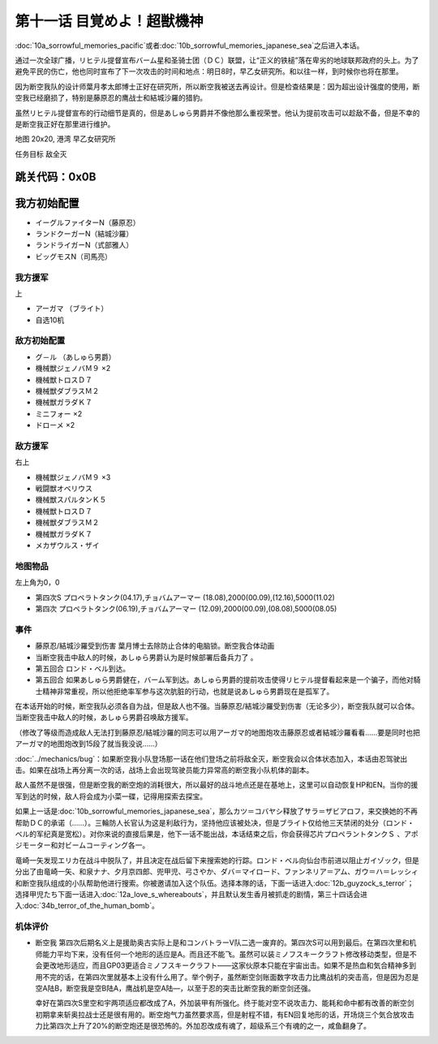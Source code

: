 .. _11-WakeUpSuperBestialMachineGod:

第十一话 目覚めよ！超獣機神 
===============================

:doc:`10a_sorrowful_memories_pacific`\ 或者\ :doc:`10b_sorrowful_memories_japanese_sea`\ 之后进入本话。

通过一次全球广播，リヒテル提督宣布バーム星和圣骑士团（ＤＣ）联盟，让“正义的铁槌”落在卑劣的地球联邦政府的头上。为了避免平民的伤亡，他也同时宣布了下一次攻击的时间和地点：明日8时，早乙女研究所。和以往一样，到时候你也将在那里。

因为断空我队的设计师葉月孝太郎博士正好在研究所，所以断空我被送去再设计。但是检查结果是：因为超出设计强度的使用，断空我已经磨损了，特别是藤原忍的鹰战士和結城沙羅的猎豹。

虽然リヒテル提督宣布的行动细节是真的，但是あしゅら男爵并不像他那么重视荣誉。他认为提前攻击可以趁敌不备，但是不幸的是断空我正好在那里进行维护。

地图 20x20, 港湾 早乙女研究所

任务目标 敌全灭

跳关代码：0x0B
------------------
我方初始配置
------------------

* イーグルファイターN（藤原忍）
* ランドクーガーN（結城沙羅）
* ランドライガーN（式部雅人）
* ビッグモスN（司馬亮）

------------------
我方援军	
------------------

上

* アーガマ （ブライト）
* 自选10机

------------------
敌方初始配置
------------------

* グ－ル （あしゅら男爵）
* 機械獣ジェノバＭ９ ×2
* 機械獣トロスＤ７
* 機械獣ダブラスＭ２
* 機械獣ガラダＫ７
* ミニフォー ×2
* ドローメ ×2

------------------
敌方援军
------------------
右上

* 機械獣ジェノバＭ９ ×3
* 戦闘獣オベリウス
* 機械獣スパルタンＫ５
* 機械獣トロスＤ７
* 機械獣ダブラスＭ２
* 機械獣ガラダＫ７
* メカザウルス・ザイ
　
-------------
地图物品
-------------

左上角为0，0

* 第四次S プロペラトタンク(04.17),チョバムアーマー (18.08),2000(00.09),(12.16),5000(11.02) 
* 第四次 プロペラトタンク(06.19),チョバムアーマー (12.09),2000(00.09),(08.08),5000(08.05) 

-------------
事件
-------------

* 藤原忍/結城沙羅受到伤害 葉月博士去除防止合体的电脑锁。断空我合体动画
* 当断空我击中敌人的时候，あしゅら男爵认为是时候部署后备兵力了 。
* 第五回合 ロンド・ベル到达。
* 第五回合 如果あしゅら男爵健在，バーム军到达。あしゅら男爵的提前攻击使得リヒテル提督看起来是一个骗子，而他对騎士精神非常重视，所以他拒绝率军参与这次肮脏的行动，也就是说あしゅら男爵现在是孤军了。

在本话开始的时候，断空我队必须各自为战，但是敌人也不强。当藤原忍/結城沙羅受到伤害（无论多少），断空我队就可以合体。当断空我击中敌人的时候，あしゅら男爵召唤敌方援军。

（修改了等级而造成敌人无法打到藤原忍/結城沙羅的同志可以用アーガマ的地图炮攻击藤原忍或者結城沙羅看看……要是同时也把アーガマ的地图炮改到15段了就当我没说……）

\ :doc:`../mechanics/bug`\：如果断空我小队登场那一话在他们登场之前将敌全灭，断空我会以合体状态加入，本话由忍驾驶出击。如果在战场上再分离一次的话，战场上会出现驾驶员能力异常高的断空我小队机体的副本。

敌人虽然不是很强，但是断空我的断空炮的消耗很大，所以最好的战斗地点还是在基地上，这里可以自动恢复HP和EN。当你的援军到达的时候，敌人将会成为小菜一碟，记得用探索去探宝。

如果上一话是\ :doc:`10b_sorrowful_memories_japanese_sea`，那么カツ＝コバヤシ释放了サラ＝ザビアロフ，来交换她的不再帮助ＤＣ的承诺（……）。三輪防人长官认为这是利敌行为，坚持他应该被处决，但是ブライト仅给他三天禁闭的处分（ロンド・ベル的军纪真是宽松）。对你来说的直接后果是，他下一话不能出战，本话结束之后，你会获得芯片プロペラントタンクＳ 、アポジモーター和対ビームコーティング各一。

竜崎一矢发现エリカ在战斗中脱队了，并且决定在战后留下来搜索她的行踪。ロンド・ベル向仙台市前进以阻止ガイゾック，但是分出了由竜崎一矢、和泉ナナ、夕月京四郎、兜甲児、弓さやか、ダバ＝マイロード、ファンネリア＝アム、ガウ＝ハ＝レッシィ和断空我队组成的小队帮助他进行搜索。你被邀请加入这个队伍。选择本隊的话，下面一话进入\ :doc:`12b_guyzock_s_terror`\ ；选择甲児たち下面一话进入\ :doc:`12a_love_s_whereabouts`\ ，并且默认发生香月被抓走的剧情，第三十四话会进入\ :doc:`34b_terror_of_the_human_bomb`\ 。

----------
机体评价
----------

* 断空我 第四次后期名义上是援助奥古实际上是和コンバトラーV队二选一废弃的。第四次S可以用到最后。在第四次里和机师能力平均下来，没有任何一个地形的适应是A。而且还不能飞。虽然可以装ミノフスキークラフト修改移动类型，但是不会更改地形适应，而且GP03更适合ミノフスキークラフト——这家伙原本只能在宇宙出击。如果不是热血和気合精神多到用不完的话，在第四次里就基本上没有什么用了。举个例子，虽然断空剑账面数字攻击力比鹰战机的突击高，但是因为忍是空A陆B，断空我是空B陆A，鹰战机是空A陆―，以至于忍的突击比断空我的断空剑还强。

  幸好在第四次S里空和宇两项适应都改成了A，外加装甲有所强化。终于能对空不说攻击力、能耗和命中都有改善的断空剑初期拿来斩奥拉战士还是很有用的。断空炮气力虽然要求高，但是射程不错，有EN回复地形的话，开场烧三个気合放攻击力比第四次上升了20%的断空炮还是很恐怖的。外加忍改成有魂了，超级系三个有魂的之一，咸鱼翻身了。